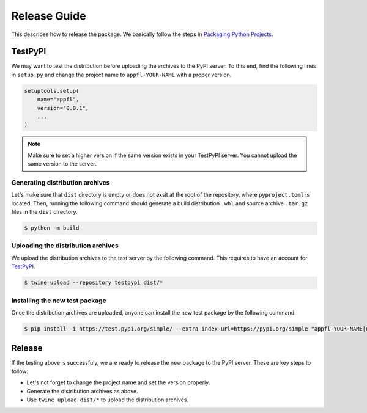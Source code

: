 Release Guide
=============

This describes how to release the package. We basically follow the steps in `Packaging Python Projects <https://packaging.python.org/en/latest/tutorials/packaging-projects/>`_.


TestPyPI
--------

We may want to test the distribution before uploading the archives to the PyPI server.
To this end, find the following lines in ``setup.py`` and change the project name to ``appfl-YOUR-NAME`` with a proper version.

.. code-block:: python

    setuptools.setup(
        name="appfl",
        version="0.0.1",
        ...
    )

.. note::

    Make sure to set a higher version if the same version exists in your TestPyPI server. You cannot upload the same version to the server.


Generating distribution archives
++++++++++++++++++++++++++++++++

Let's make sure that ``dist`` directory is empty or does not exsit at the root of the repository, where ``pyproject.toml`` is located. Then, running the following command should generate a build distribution ``.whl`` and source archive ``.tar.gz`` files in the ``dist`` directory.

.. code-block:: shell

    $ python -m build


Uploading the distribution archives
+++++++++++++++++++++++++++++++++++

We upload the distribution archives to the test server by the following command. This requires to have an account for `TestPyPI <https://test.pypi.org>`_.

.. code-block:: shell

    $ twine upload --repository testpypi dist/*


Installing the new test package
+++++++++++++++++++++++++++++++

Once the distribution archives are uploaded, anyone can install the new test package by the following command:

.. code-block:: shell

    $ pip install -i https://test.pypi.org/simple/ --extra-index-url=https://pypi.org/simple "appfl-YOUR-NAME[dev,examples,analytics]"


Release
-------

If the testing above is successfuly, we are ready to release the new package to the PyPI server.
These are key steps to follow:

- Let's not forget to change the project name and set the version properly.
- Generate the distribution archives as above.
- Use ``twine upload dist/*`` to upload the distribution archives.